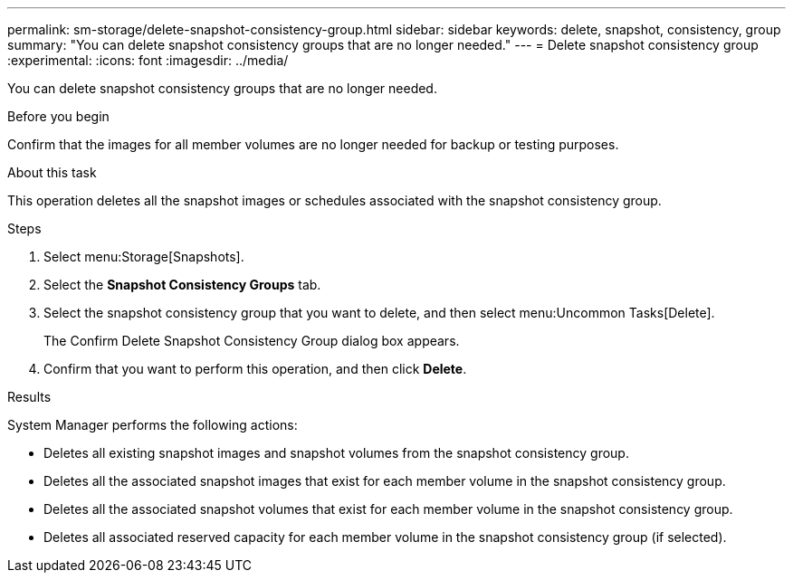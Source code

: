 ---
permalink: sm-storage/delete-snapshot-consistency-group.html
sidebar: sidebar
keywords: delete, snapshot, consistency, group
summary: "You can delete snapshot consistency groups that are no longer needed."
---
= Delete snapshot consistency group
:experimental:
:icons: font
:imagesdir: ../media/

[.lead]
You can delete snapshot consistency groups that are no longer needed.

.Before you begin

Confirm that the images for all member volumes are no longer needed for backup or testing purposes.

.About this task

This operation deletes all the snapshot images or schedules associated with the snapshot consistency group.

.Steps

. Select menu:Storage[Snapshots].
. Select the *Snapshot Consistency Groups* tab.
. Select the snapshot consistency group that you want to delete, and then select menu:Uncommon Tasks[Delete].
+
The Confirm Delete Snapshot Consistency Group dialog box appears.

. Confirm that you want to perform this operation, and then click *Delete*.

.Results

System Manager performs the following actions:

* Deletes all existing snapshot images and snapshot volumes from the snapshot consistency group.
* Deletes all the associated snapshot images that exist for each member volume in the snapshot consistency group.
* Deletes all the associated snapshot volumes that exist for each member volume in the snapshot consistency group.
* Deletes all associated reserved capacity for each member volume in the snapshot consistency group (if selected).

